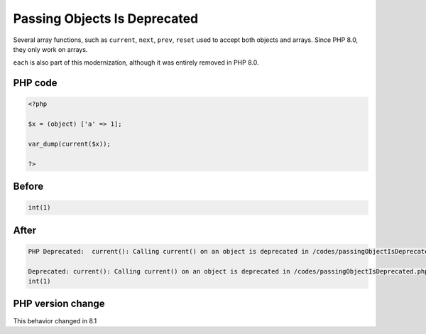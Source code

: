 .. _`passing-objects-is-deprecated`:

Passing Objects Is Deprecated
=============================
.. meta::
	:description:
		Passing Objects Is Deprecated: Several array functions, such as ``current``, ``next``, ``prev``, ``reset`` used to accept both objects and arrays.
	:twitter:card: summary_large_image
	:twitter:site: @exakat
	:twitter:title: Passing Objects Is Deprecated
	:twitter:description: Passing Objects Is Deprecated: Several array functions, such as ``current``, ``next``, ``prev``, ``reset`` used to accept both objects and arrays
	:twitter:creator: @exakat
	:twitter:image:src: https://php-changed-behaviors.readthedocs.io/en/latest/_static/logo.png
	:og:image: https://php-changed-behaviors.readthedocs.io/en/latest/_static/logo.png
	:og:title: Passing Objects Is Deprecated
	:og:type: article
	:og:description: Several array functions, such as ``current``, ``next``, ``prev``, ``reset`` used to accept both objects and arrays
	:og:url: https://php-tips.readthedocs.io/en/latest/tips/passingObjectIsDeprecated.html
	:og:locale: en

Several array functions, such as ``current``, ``next``, ``prev``, ``reset`` used to accept both objects and arrays. Since PHP 8.0, they only work on arrays.



``each`` is also part of this modernization, although it was entirely removed in PHP 8.0. 



PHP code
________
.. code-block:: php

   <?php
   
   $x = (object) ['a' => 1];
   
   var_dump(current($x));
   
   ?>

Before
______
.. code-block:: output

   int(1)
   

After
______
.. code-block:: output

   PHP Deprecated:  current(): Calling current() on an object is deprecated in /codes/passingObjectIsDeprecated.php on line 5
   
   Deprecated: current(): Calling current() on an object is deprecated in /codes/passingObjectIsDeprecated.php on line 5
   int(1)
   


PHP version change
__________________
This behavior changed in 8.1


